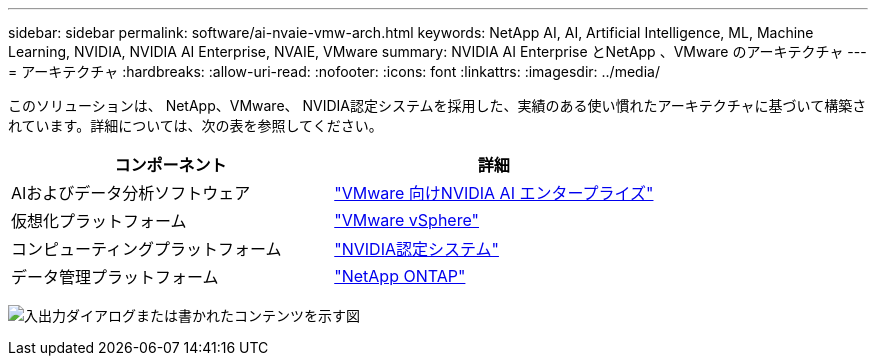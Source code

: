 ---
sidebar: sidebar 
permalink: software/ai-nvaie-vmw-arch.html 
keywords: NetApp AI, AI, Artificial Intelligence, ML, Machine Learning, NVIDIA, NVIDIA AI Enterprise, NVAIE, VMware 
summary: NVIDIA AI Enterprise とNetApp 、VMware のアーキテクチャ 
---
= アーキテクチャ
:hardbreaks:
:allow-uri-read: 
:nofooter: 
:icons: font
:linkattrs: 
:imagesdir: ../media/


[role="lead"]
このソリューションは、 NetApp、VMware、 NVIDIA認定システムを採用した、実績のある使い慣れたアーキテクチャに基づいて構築されています。詳細については、次の表を参照してください。

|===
| コンポーネント | 詳細 


| AIおよびデータ分析ソフトウェア | link:https://www.nvidia.com/en-us/data-center/products/ai-enterprise/vmware/["VMware 向けNVIDIA AI エンタープライズ"] 


| 仮想化プラットフォーム | link:https://www.vmware.com/products/vsphere.html["VMware vSphere"] 


| コンピューティングプラットフォーム | link:https://www.nvidia.com/en-us/data-center/products/certified-systems/["NVIDIA認定システム"] 


| データ管理プラットフォーム | link:https://www.netapp.com/data-management/ontap-data-management-software/["NetApp ONTAP"] 
|===
image:nvaie-002.png["入出力ダイアログまたは書かれたコンテンツを示す図"]
